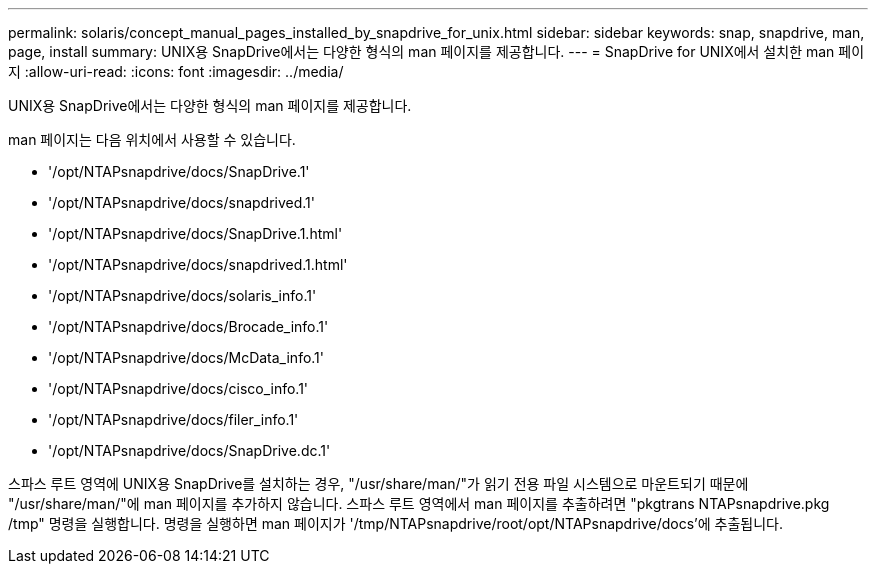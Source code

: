 ---
permalink: solaris/concept_manual_pages_installed_by_snapdrive_for_unix.html 
sidebar: sidebar 
keywords: snap, snapdrive, man, page, install 
summary: UNIX용 SnapDrive에서는 다양한 형식의 man 페이지를 제공합니다. 
---
= SnapDrive for UNIX에서 설치한 man 페이지
:allow-uri-read: 
:icons: font
:imagesdir: ../media/


[role="lead"]
UNIX용 SnapDrive에서는 다양한 형식의 man 페이지를 제공합니다.

man 페이지는 다음 위치에서 사용할 수 있습니다.

* '/opt/NTAPsnapdrive/docs/SnapDrive.1'
* '/opt/NTAPsnapdrive/docs/snapdrived.1'
* '/opt/NTAPsnapdrive/docs/SnapDrive.1.html'
* '/opt/NTAPsnapdrive/docs/snapdrived.1.html'
* '/opt/NTAPsnapdrive/docs/solaris_info.1'
* '/opt/NTAPsnapdrive/docs/Brocade_info.1'
* '/opt/NTAPsnapdrive/docs/McData_info.1'
* '/opt/NTAPsnapdrive/docs/cisco_info.1'
* '/opt/NTAPsnapdrive/docs/filer_info.1'
* '/opt/NTAPsnapdrive/docs/SnapDrive.dc.1'


스파스 루트 영역에 UNIX용 SnapDrive를 설치하는 경우, "/usr/share/man/"가 읽기 전용 파일 시스템으로 마운트되기 때문에 "/usr/share/man/"에 man 페이지를 추가하지 않습니다. 스파스 루트 영역에서 man 페이지를 추출하려면 "pkgtrans NTAPsnapdrive.pkg /tmp" 명령을 실행합니다. 명령을 실행하면 man 페이지가 '/tmp/NTAPsnapdrive/root/opt/NTAPsnapdrive/docs'에 추출됩니다.
